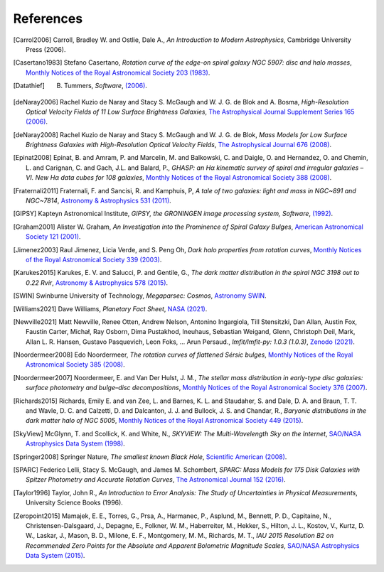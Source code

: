 ==========
References
==========

.. .. [ref] author, *title*, `journal <>`_
.. [Carrol2006] Carroll, Bradley W. and Ostlie, Dale A., *An Introduction to Modern Astrophysics*, Cambridge University Press (2006).
.. [Casertano1983] Stefano Casertano, *Rotation curve of the edge-on spiral galaxy NGC 5907: disc and halo masses*, `Monthly Notices of the Royal Astronomical Society 203 (1983) <https://doi.org/10.1093/mnras/203.3.735>`_.
.. [Datathief] B. Tummers, *Software*, `(2006) <https://datathief.org>`_.
.. [deNaray2006] Rachel Kuzio de Naray and Stacy S. McGaugh and W. J. G. de Blok and A. Bosma, *High-Resolution Optical Velocity Fields of 11 Low Surface Brightness Galaxies*, `The Astrophysical Journal Supplement Series 165 (2006) <https://doi.org/10.1086/505345>`_.
.. [deNaray2008] Rachel Kuzio de Naray and Stacy S. McGaugh and W. J. G. de Blok, *Mass Models for Low Surface Brightness Galaxies with High-Resolution Optical Velocity Fields*, `The Astrophysical Journal 676 (2008) <https://doi.org/10.1086/527543>`_.
.. [Epinat2008] Epinat, B. and Amram, P. and Marcelin, M. and Balkowski, C. and Daigle, O. and Hernandez, O. and Chemin, L. and Carignan, C. and Gach, J.L. and Balard, P., *GHASP: an Hα kinematic survey of spiral and irregular galaxies – VI. New Hα data cubes for 108 galaxies*, `Monthly Notices of the Royal Astronomical Society 388 (2008) <https://doi.org/10.1111/j.1365-2966.2008.13422.x>`_.
.. [Fraternali2011] Fraternali, F. and Sancisi, R. and Kamphuis, P, *A tale of two galaxies: light and mass in NGC~891 and NGC~7814*, `Astronomy & Astrophysics 531 (2011) <https://doi.org/10.1051/0004-6361/201116634>`_.
.. [GIPSY] Kapteyn Astronomical Institute, *GIPSY, the GRONINGEN image processing system, Software*, `(1992) <https://www.astro.rug.nl/~gipsy/>`_.
.. [Graham2001] Alister W. Graham, *An Investigation into the Prominence of Spiral Galaxy Bulges*, `American Astronomical Society 121 (2001) <https://doi.org/10.1086/318767>`_.
.. [Jimenez2003] Raul Jimenez, Licia Verde, and S. Peng Oh, *Dark halo properties from rotation curves*, `Monthly Notices of the Royal Astronomical Society 339 (2003) <https://doi.org/10.1046/j.1365-8711.2003.06165.x>`_.
.. [Karukes2015] Karukes, E. V. and Salucci, P. and Gentile, G., *The dark matter distribution in the spiral NGC 3198 out to 0.22 Rvir*, `Astronomy & Astrophysics 578 (2015) <https://doi.org/10.1051/0004-6361/201425339>`_.
.. [SWIN] Swinburne University of Technology, *Megaparsec: Cosmos*, `Astronomy SWIN <https://astronomy.swin.edu.au/cosmos/m/megaparsec>`_.
.. [Williams2021] Dave Williams, *Planetary Fact Sheet*, `NASA (2021) <https://nssdc.gsfc.nasa.gov/planetary/factsheet/>`_.
.. [Newville2021] Matt Newville, Renee Otten, Andrew Nelson, Antonino Ingargiola, Till Stensitzki, Dan Allan, Austin Fox, Faustin Carter, Michał, Ray Osborn, Dima Pustakhod, lneuhaus, Sebastian Weigand, Glenn, Christoph Deil, Mark, Allan L. R. Hansen, Gustavo Pasquevich, Leon Foks, … Arun Persaud., *lmfit/lmfit-py: 1.0.3 (1.0.3)*, `Zenodo (2021) <https://doi.org/10.5281/zenodo.5570790>`_.
.. [Noordermeer2008] Edo Noordermeer, *The rotation curves of flattened Sérsic bulges*, `Monthly Notices of the Royal Astronomical Society 385 (2008) <https://doi.org/10.1111/j.1365-2966.2008.12837.x>`_.
.. [Noordermeer2007] Noordermeer, E. and Van Der Hulst, J. M., *The stellar mass distribution in early-type disc galaxies: surface photometry and bulge–disc decompositions*, `Monthly Notices of the Royal Astronomical Society 376 (2007) <https://doi.org/10.1111/j.1365-2966.2007.11532.x>`_.
.. [Richards2015] Richards, Emily E. and van Zee, L. and Barnes, K. L. and Staudaher, S. and Dale, D. A. and Braun, T. T. and Wavle, D. C. and Calzetti, D. and Dalcanton, J. J. and Bullock, J. S. and Chandar, R., *Baryonic distributions in the dark matter halo of NGC 5005*, `Monthly Notices of the Royal Astronomical Society 449 (2015) <https://doi.org/10.1093/mnras/stv568>`_.
.. [SkyView] McGlynn, T. and Scollick, K. and White, N., *SKYVIEW: The Multi-Wavelength Sky on the Internet*, `SAO/NASA Astrophysics Data System (1998) <https://ui.adsabs.harvard.edu/abs/1998IAUS..179..465M>`_.
.. [Springer2008] Springer Nature, *The smallest known Black Hole*, `Scientific American (2008) <http://www.scientificamerican.com/gallery/the-smallest-known-black-hole>`_.
.. [SPARC] Federico Lelli, Stacy S. McGaugh, and James M. Schombert, *SPARC: Mass Models for 175 Disk Galaxies with Spitzer Photometry and Accurate Rotation Curves*, `The Astronomical Journal 152 (2016) <https://doi.org/10.3847/0004-6256-152/6/157>`_.
.. [Taylor1996] Taylor, John R., *An Introduction to Error Analysis: The Study of Uncertainties in Physical Measurements*, University Science Books (1996).
.. [Zeropoint2015]  Mamajek, E. E., Torres, G., Prsa, A., Harmanec, P., Asplund, M., Bennett, P. D., Capitaine, N., Christensen-Dalsgaard, J., Depagne, E., Folkner, W. M., Haberreiter, M., Hekker, S., Hilton, J. L., Kostov, V., Kurtz, D. W., Laskar, J., Mason, B. D., Milone, E. F., Montgomery, M. M., Richards, M. T., *IAU 2015 Resolution B2 on Recommended Zero Points for the Absolute and Apparent Bolometric Magnitude Scales*, `SAO/NASA Astrophysics Data System (2015) <https://ui.adsabs.harvard.edu/abs/2015arXiv151006262M>`_.